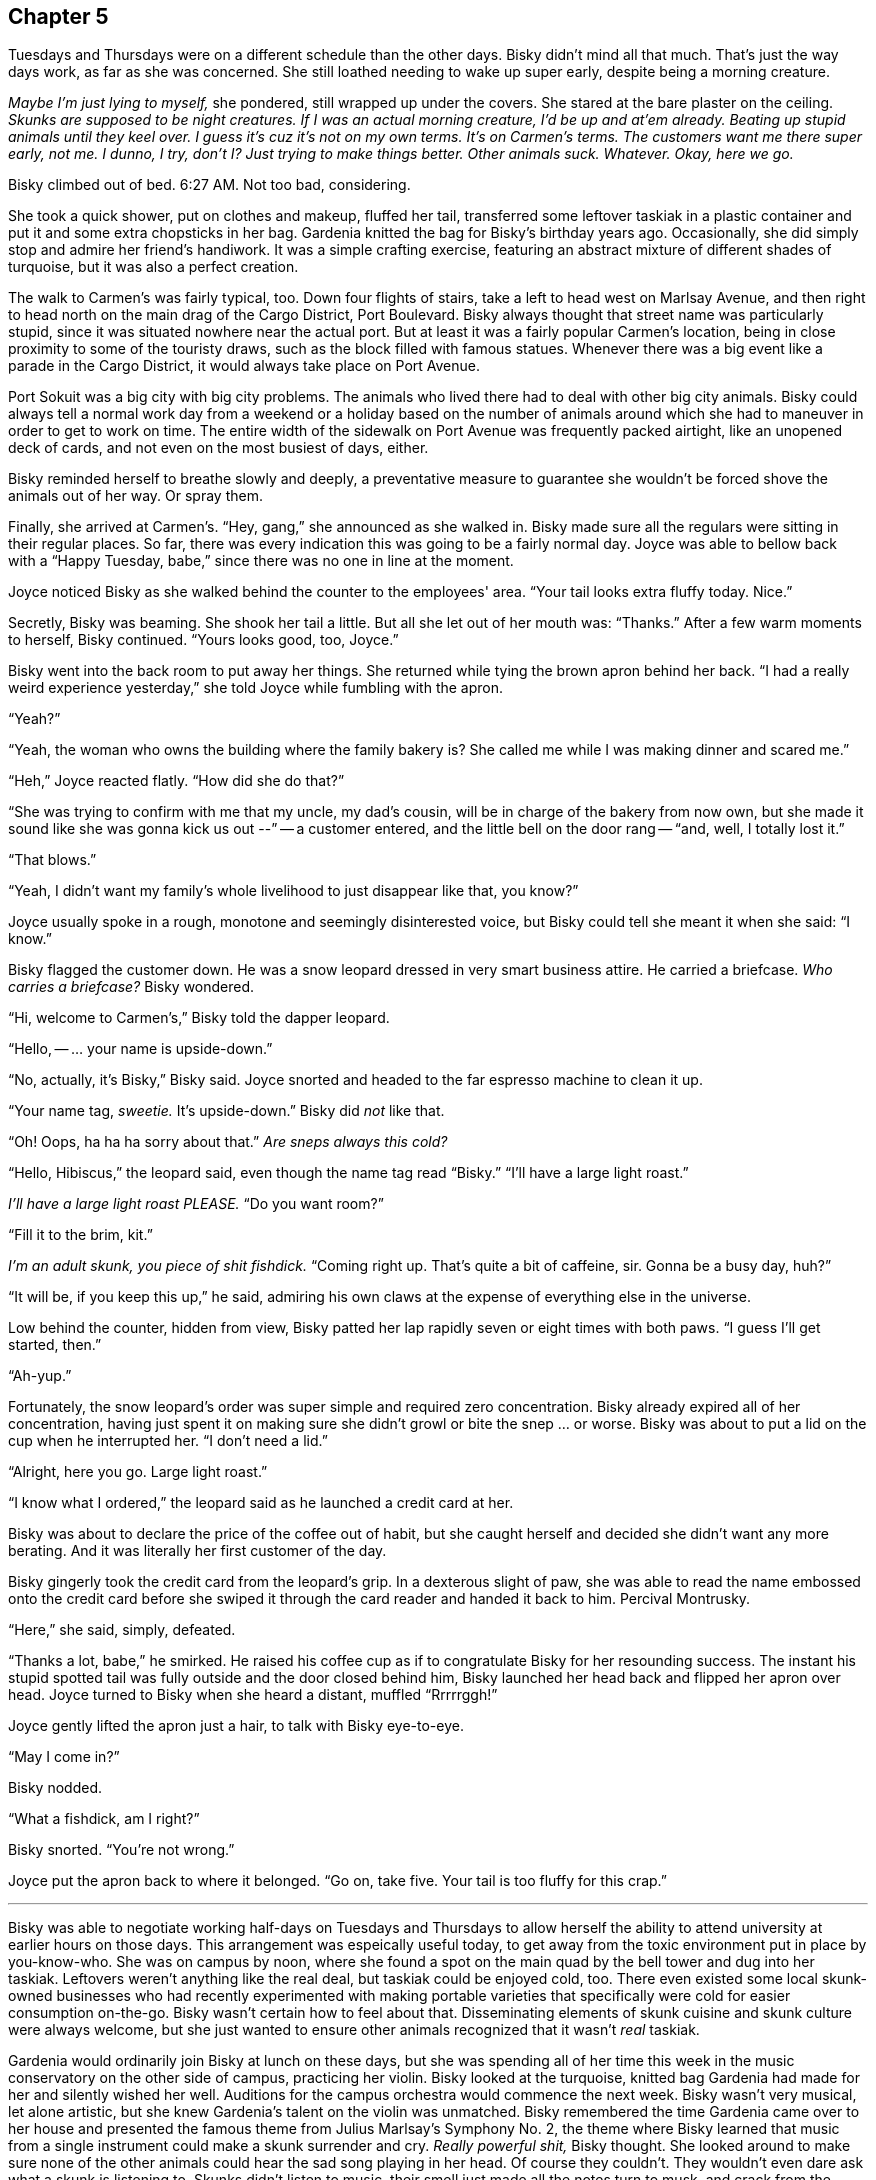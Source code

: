 == Chapter 5

Tuesdays and Thursdays were on a different schedule than the other days.
Bisky didn't mind all that much. That's just the way days work, as far as
she was concerned. She still loathed needing to wake up super early, despite
being a morning creature.

_Maybe I'm just lying to myself,_ she pondered, still wrapped up under the
covers. She stared at the bare plaster on the ceiling. _Skunks are supposed
to be night creatures. If I was an actual morning creature, I'd be up and
at'em already. Beating up stupid animals until they keel over. I guess it's
cuz it's not on my own terms. It's on Carmen's terms. The customers want me
there super early, not me. I dunno, I try, don't I? Just trying to make
things better. Other animals suck. Whatever. Okay, here we go._

Bisky climbed out of bed. 6:27 AM. Not too bad, considering.

She took a quick shower, put on clothes and makeup, fluffed her tail,
transferred some leftover taskiak in a plastic container and put it and some
extra chopsticks in her bag. Gardenia knitted the bag for Bisky's birthday
years ago. Occasionally, she did simply stop and admire her friend's
handiwork. It was a simple crafting exercise, featuring an abstract mixture
of different shades of turquoise, but it was also a perfect creation.

The walk to Carmen's was fairly typical, too. Down four flights of stairs,
take a left to head west on Marlsay Avenue, and then right to head north on
the main drag of the Cargo District, Port Boulevard. Bisky always thought
that street name was particularly stupid, since it was situated nowhere near
the actual port. But at least it was a fairly popular Carmen's location,
being in close proximity to some of the touristy draws, such as the block
filled with famous statues. Whenever there was a big event like a parade in
the Cargo District, it would always take place on Port Avenue.

Port Sokuit was a big city with big city problems. The animals who lived
there had to deal with other big city animals. Bisky could always tell a
normal work day from a weekend or a holiday based on the number of animals
around which she had to maneuver in order to get to work on time.  The
entire width of the sidewalk on Port Avenue was frequently packed airtight,
like an unopened deck of cards, and not even on the most busiest of days,
either.

Bisky reminded herself to breathe slowly and deeply, a preventative measure to
guarantee she wouldn't be forced shove the animals out of her way. Or spray
them.

Finally, she arrived at Carmen's. "`Hey, gang,`" she announced as she walked
in. Bisky made sure all the regulars were sitting in their regular places.
So far, there was every indication this was going to be a fairly normal day.
Joyce was able to bellow back with a "`Happy Tuesday, babe,`" since there
was no one in line at the moment.

Joyce noticed Bisky as she walked behind the counter to the employees' area.
"`Your tail looks extra fluffy today. Nice.`"

Secretly, Bisky was beaming. She shook her tail a little. But all she let
out of her mouth was: "`Thanks.`" After a few warm moments to herself, Bisky
continued. "`Yours looks good, too, Joyce.`"

Bisky went into the back room to put away her things. She returned while
tying the brown apron behind her back. "`I had a really weird experience
yesterday,`" she told Joyce while fumbling with the apron. 

"`Yeah?`"

"`Yeah, the woman who owns the building where the family bakery is? She
called me while I was making dinner and scared me.`"

"`Heh,`" Joyce reacted flatly. "`How did she do that?`"

"`She was trying to confirm with me that my uncle, my dad's cousin, will be
in charge of the bakery from now own, but she made it sound like she was
gonna kick us out --`" -- a customer entered, and the little bell on the
door rang -- "`and, well, I totally lost it.`"

"`That blows.`"

"`Yeah, I didn't want my family's whole livelihood to just disappear like
that, you know?`"

Joyce usually spoke in a rough, monotone and seemingly disinterested voice,
but Bisky could tell she meant it when she said: "`I know.`"

Bisky flagged the customer down. He was a snow leopard dressed in very smart
business attire. He carried a briefcase. _Who carries a briefcase?_ Bisky
wondered.

"`Hi, welcome to Carmen's,`" Bisky told the dapper leopard.

"`Hello, -- ... your name is upside-down.`"

"`No, actually, it's Bisky,`" Bisky said. Joyce snorted and headed to the
far espresso machine to clean it up.

"`Your name tag, _sweetie._ It's upside-down.`" Bisky did _not_ like that.

"`Oh! Oops, ha ha ha sorry about that.`" _Are sneps always this cold?_

"`Hello, Hibiscus,`" the leopard said, even though the name tag read
"`Bisky.`" "`I'll have a large light roast.`"

_I'll have a large light roast PLEASE._ "`Do you want room?`"

"`Fill it to the brim, kit.`"

_I'm an adult skunk, you piece of shit fishdick._ "`Coming right up. That's
quite a bit of caffeine, sir. Gonna be a busy day, huh?`"

"`It will be, if you keep this up,`" he said, admiring his own claws at the
expense of everything else in the universe.

Low behind the counter, hidden from view, Bisky patted her lap rapidly seven
or eight times with both paws. "`I guess I'll get started, then.`"

"`Ah-yup.`"

Fortunately, the snow leopard's order was super simple and required zero
concentration. Bisky already expired all of her concentration, having just
spent it on making sure she didn't growl or bite the snep ... or worse.
Bisky was about to put a lid on the cup when he interrupted her. "`I don't
need a lid.`"

"`Alright, here you go. Large light roast.`"

"`I know what I ordered,`" the leopard said as he launched a credit card at
her.

Bisky was about to declare the price of the coffee out of habit, but she
caught herself and decided she didn't want any more berating. And it was
literally her first customer of the day.

Bisky gingerly took the credit card from the leopard's grip. In a dexterous
slight of paw, she was able to read the name embossed onto the credit card
before she swiped it through the card reader and handed it back to him.
Percival Montrusky.

"`Here,`" she said, simply, defeated.

"`Thanks a lot, babe,`" he smirked. He raised his coffee cup as if to
congratulate Bisky for her resounding success. The instant his stupid
spotted tail was fully outside and the door closed behind him, Bisky
launched her head back and flipped her apron over head. Joyce turned to
Bisky when she heard a distant, muffled "`Rrrrrggh!`"

Joyce gently lifted the apron just a hair, to talk with Bisky eye-to-eye.

"`May I come in?`"

Bisky nodded.

"`What a fishdick, am I right?`"

Bisky snorted. "`You're not wrong.`"

Joyce put the apron back to where it belonged. "`Go on, take five. Your tail
is too fluffy for this crap.`"

---

Bisky was able to negotiate working half-days on Tuesdays and Thursdays to
allow herself the ability to attend university at earlier hours on those
days. This arrangement was espeically useful today, to get away from the
toxic environment put in place by you-know-who. She was on campus by noon,
where she found a spot on the main quad by the bell tower and dug into her
taskiak. Leftovers weren't anything like the real deal, but taskiak could be
enjoyed cold, too. There even existed some local skunk-owned businesses who
had recently experimented with making portable varieties that specifically
were cold for easier consumption on-the-go.  Bisky wasn't certain how to
feel about that. Disseminating elements of skunk cuisine and skunk culture
were always welcome, but she just wanted to ensure other animals recognized
that it wasn't _real_ taskiak.

Gardenia would ordinarily join Bisky at lunch on these days, but she was
spending all of her time this week in the music conservatory on the other
side of campus, practicing her violin. Bisky looked at the turquoise,
knitted bag Gardenia had made for her and silently wished her well.
Auditions for the campus orchestra would commence the next week. Bisky
wasn't very musical, let alone artistic, but she knew Gardenia's talent on
the violin was unmatched. Bisky remembered the time Gardenia came over to
her house and presented the famous theme from Julius Marlsay's Symphony No.
2, the theme where Bisky learned that music from a single instrument could
make a skunk surrender and cry. _Really powerful shit,_ Bisky thought.  She
looked around to make sure none of the other animals could hear the sad song
playing in her head. Of course they couldn't. They wouldn't even dare ask
what a skunk is listening to. Skunks didn't listen to music, their smell
just made all the notes turn to musk, and crack from the damage. Bisky
glared imperceptibly at all the other students.

As her eyes scanned the quad, she detected a skunk from the sociology class she
was about to attend.  He sat alone at a nearby table. He was tall, lanky and
awkward-looking, and wore glasses. Bisky figured his entire wardrobe
prioritized simplicity and comfort, given what he was currently wearing. His
tail wasn't fluffy at all, it was... just a tail. He appeared distinterested in
his food, merely swirling it around with his chopsticks. She put her now-empty
container of taskiak back into her bag and approached the skunk.

"`Hey, you're taking sociology with Trousker, right?`"

"`Why, do you need to copy homework from me?`" the skunk said listlessly,
concentrating on the swirling food.

"`Uh, no. I was gonna ask if I could join you,`" Bisky smiled.

Finally, the skunk looked up, and noticed for the first time the cute skunk
girl who sat in the front of the class had approached him on her own
volition.

"`Um, hello, Bisky,`" he said. Bisky didn't notice, but he diverted the
shock way from his face and into his nervous tic of fiddling with his
glasses.

Bisky was taken aback. She was about to ask him how he know her name, but he
filled in her words for her. "`You're wondering how did I know your name.
Everyone knows your name. You sit in the front and don't shut the hell up.`"

Bisky laughed. "`You're not wrong,`" she admitted. "`It's just a super
interesting class, and Trousker is a good professor, too, I think?`"

He shrugged. "`It's a class. Haven't learned anything I didn't already know
yet.`"

Bisky sat down across from him. She noticed he had been swirling some sort
of noodle dish. It looked super yummy.

"`Well, I guess it's easier for skunks to understand concepts like hegemony
and privilege and stuff like that,`" Bisky commented.

"`Yup exactly. Forever on the bottom of the totem pole, as they say. But
that only makes sense if you think about power in that way.`"

"`What do you mean? Also, what's your name?`"

"`Malchus,`" the skunk said. He nervously readjusted his glasses again, then
receded to a more comfortable place.  "`It's a concept I picked up in my
philosophy class. We tend to think about power in terms of '`the many`'
being subjugated by '`the few`'. '`The few`' are on the top of some pyramid,
some small, exclusive upper strata, and '`the many`' are on the bottom of
this pyramid.`"

"`Sounds reasonable...`" Bisky interjected.

"`But it makes sense only in some situations. For example, that structure
might describe wealth distribution very nicely, but it doesn't really
explain the dynamic between, say, canines and skunks.`"

Bisky immediately understood what Malchus meant. "`Yeah, in fact, there are
way more dogs and foxes than there are skunks! At least around here, where
skunks aren't exactly... plentiful.`"

"`Yup exactly,`" Malchus agreed. "`In conclusion, there likely exists a more
nuanced or complex way of describing certain interactions of power than a
pyramid or a totem pole. Concepts like hegemony and privilege are very
interesting and difficult things. Also, Bisky, your eyes have widened so
much that it is beginning to scare me.`"

Bisky squinted and shook her head. "`Oops, sorry, heh. I just find all of
this stuff fascinating.`"

"`Are you a sociology or philosophy major?`" Malchus asked.

"`No, I'm in mar-tech.`"

Malchus because at once visibly perplexed and invisibly turned on. "`That
was unexpected,`" he stated.

The bell tower struck 1 o'clock.

"`Oh, shit, we should get going,`" Bisky said hurriedly.

"`...actually, I'll see you there later,`" Malchus said. Bisky thought that
was a little weird, but didn't have much time to think about it. She smiled
and nodded and then rushed to the building where Professor Trousker led the
small discussion-oriented sociology course.

Trousker's course and classroom could seat a maximum of twenty or thirty
students, in stark contrast to Churaldi's popular mar-tech lectures and the
enormous lecture hall that was required in order to deliver them.

Professor Trousker, a comparatively young badger, had already begun her
class when Bisky flung the door open.

"`Miss Damiat, I'm glad you could make it,`" Trousker said. "`Take your
seat.`"

"`Yes ma'am!`" Bisky complied enthusiastically. She proceeded to her
favorite desk, the one directly in front of her professor, the one where no
one else dared to sit.

The class went almost exactly as Bisky wanted it. She learned a lot, and
despite sitting in the very front, was able to see plenty of students get
uncomfortable over some of the concepts Trousker was introducing. Sociology
filled in all the gaps of Bisky's yearning for knowledge which maritime
technology could not. Sociology _blew her mind_ wide open and shed light and
clarity on her own life.
